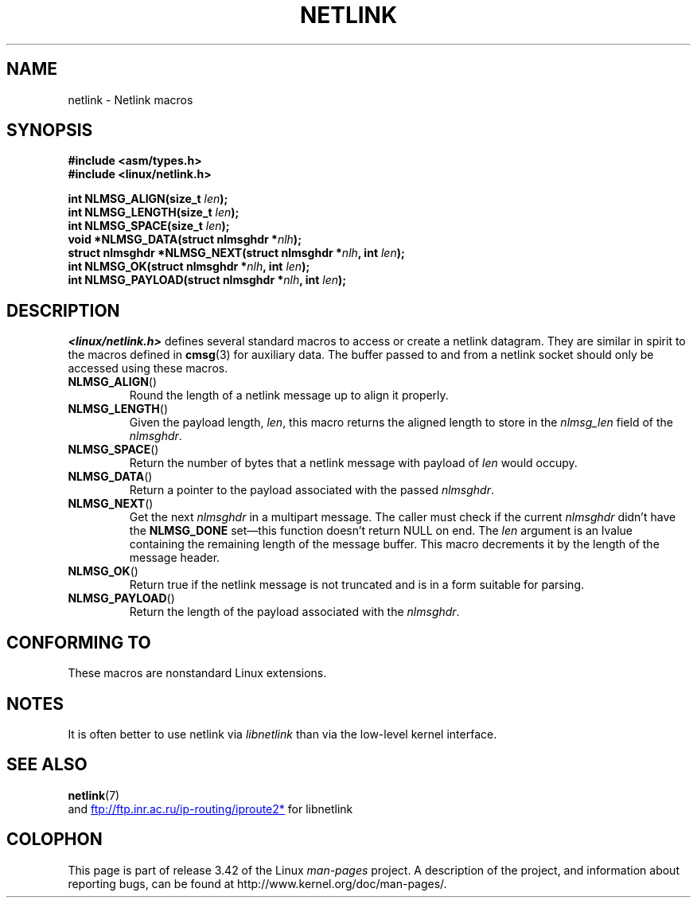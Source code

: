 .\" This manpage copyright 1998 by Andi Kleen. Subject to the GPL.
.\" Based on the original comments from Alexey Kuznetsov
.\" $Id: netlink.3,v 1.1 1999/05/14 17:17:24 freitag Exp $
.TH NETLINK 3 2012-08-05 "GNU" "Linux Programmer's Manual"
.SH NAME
netlink \- Netlink macros
.SH SYNOPSIS
.nf
.\" FIXME . what will glibc 2.1 use here?
.\" May 2007: glibc 2.5, things look to be unchanged -- the header file
.\" is still linux/netlink.h -- mtk
.B #include <asm/types.h>
.br
.B #include <linux/netlink.h>
.sp
.BI "int NLMSG_ALIGN(size_t " len );
.br
.BI "int NLMSG_LENGTH(size_t " len );
.br
.BI "int NLMSG_SPACE(size_t " len );
.br
.BI "void *NLMSG_DATA(struct nlmsghdr *" nlh );
.br
.BI "struct nlmsghdr *NLMSG_NEXT(struct nlmsghdr *" nlh ", int " len );
.br
.BI "int NLMSG_OK(struct nlmsghdr *" nlh ", int " len );
.br
.BI "int NLMSG_PAYLOAD(struct nlmsghdr *" nlh ", int " len );
.fi
.SH DESCRIPTION
.I <linux/netlink.h>
defines several standard macros to access or create a netlink datagram.
They are similar in spirit to the macros defined in
.BR cmsg (3)
for auxiliary data.
The buffer passed to and from a netlink socket should
only be accessed using these macros.
.TP
.BR NLMSG_ALIGN ()
Round the length of a netlink message up to align it properly.
.TP
.BR NLMSG_LENGTH ()
Given the payload length,
.IR len ,
this macro returns the aligned length to store in the
.I nlmsg_len
field of the
.IR nlmsghdr .
.TP
.BR NLMSG_SPACE ()
Return the number of bytes that a netlink message with payload of
.I len
would occupy.
.TP
.BR NLMSG_DATA ()
Return a pointer to the payload associated with the passed
.IR nlmsghdr .
.TP
.\" this is bizarre, maybe the interface should be fixed.
.BR NLMSG_NEXT ()
Get the next
.I nlmsghdr
in a multipart message.
The caller must check if the current
.I nlmsghdr
didn't have the
.B NLMSG_DONE
set\(emthis function doesn't return NULL on end.
The
.I len
argument is an lvalue containing the remaining length
of the message buffer.
This macro decrements it by the length of the message header.
.TP
.BR NLMSG_OK ()
Return true if the netlink message is not truncated and
is in a form suitable for parsing.
.TP
.BR NLMSG_PAYLOAD ()
Return the length of the payload associated with the
.IR nlmsghdr .
.SH CONFORMING TO
These macros are nonstandard Linux extensions.
.SH NOTES
It is often better to use netlink via
.I libnetlink
than via the low-level kernel interface.
.SH "SEE ALSO"
.BR netlink (7)
.br
and
.UR ftp://ftp.inr.ac.ru\:/ip-routing\:/iproute2*
.UE
for libnetlink
.SH COLOPHON
This page is part of release 3.42 of the Linux
.I man-pages
project.
A description of the project,
and information about reporting bugs,
can be found at
http://www.kernel.org/doc/man-pages/.
